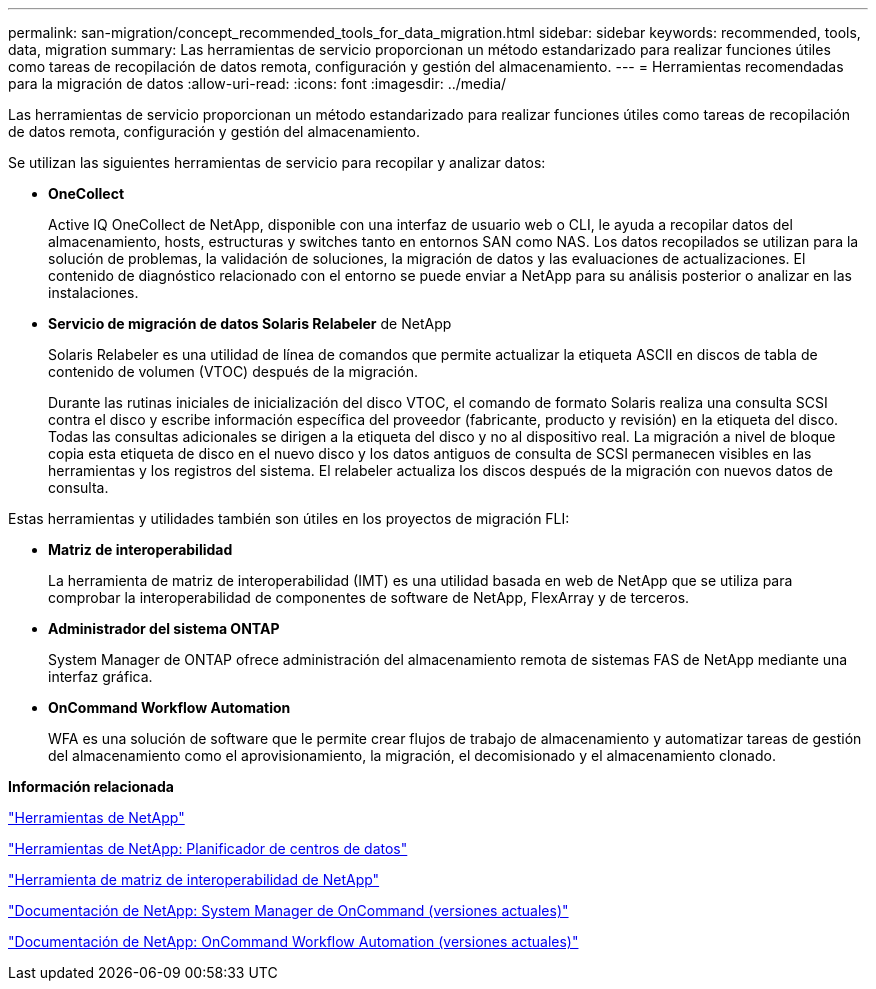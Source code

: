 ---
permalink: san-migration/concept_recommended_tools_for_data_migration.html 
sidebar: sidebar 
keywords: recommended, tools, data, migration 
summary: Las herramientas de servicio proporcionan un método estandarizado para realizar funciones útiles como tareas de recopilación de datos remota, configuración y gestión del almacenamiento. 
---
= Herramientas recomendadas para la migración de datos
:allow-uri-read: 
:icons: font
:imagesdir: ../media/


[role="lead"]
Las herramientas de servicio proporcionan un método estandarizado para realizar funciones útiles como tareas de recopilación de datos remota, configuración y gestión del almacenamiento.

Se utilizan las siguientes herramientas de servicio para recopilar y analizar datos:

* *OneCollect*
+
Active IQ OneCollect de NetApp, disponible con una interfaz de usuario web o CLI, le ayuda a recopilar datos del almacenamiento, hosts, estructuras y switches tanto en entornos SAN como NAS. Los datos recopilados se utilizan para la solución de problemas, la validación de soluciones, la migración de datos y las evaluaciones de actualizaciones. El contenido de diagnóstico relacionado con el entorno se puede enviar a NetApp para su análisis posterior o analizar en las instalaciones.

* *Servicio de migración de datos Solaris Relabeler* de NetApp
+
Solaris Relabeler es una utilidad de línea de comandos que permite actualizar la etiqueta ASCII en discos de tabla de contenido de volumen (VTOC) después de la migración.

+
Durante las rutinas iniciales de inicialización del disco VTOC, el comando de formato Solaris realiza una consulta SCSI contra el disco y escribe información específica del proveedor (fabricante, producto y revisión) en la etiqueta del disco. Todas las consultas adicionales se dirigen a la etiqueta del disco y no al dispositivo real. La migración a nivel de bloque copia esta etiqueta de disco en el nuevo disco y los datos antiguos de consulta de SCSI permanecen visibles en las herramientas y los registros del sistema. El relabeler actualiza los discos después de la migración con nuevos datos de consulta.



Estas herramientas y utilidades también son útiles en los proyectos de migración FLI:

* *Matriz de interoperabilidad*
+
La herramienta de matriz de interoperabilidad (IMT) es una utilidad basada en web de NetApp que se utiliza para comprobar la interoperabilidad de componentes de software de NetApp, FlexArray y de terceros.

* *Administrador del sistema ONTAP*
+
System Manager de ONTAP ofrece administración del almacenamiento remota de sistemas FAS de NetApp mediante una interfaz gráfica.

* *OnCommand Workflow Automation*
+
WFA es una solución de software que le permite crear flujos de trabajo de almacenamiento y automatizar tareas de gestión del almacenamiento como el aprovisionamiento, la migración, el decomisionado y el almacenamiento clonado.



*Información relacionada*

https://mysupport.netapp.com/site/tools["Herramientas de NetApp"]

http://mysupport.netapp.com/NOW/download/tools/ndcp/["Herramientas de NetApp: Planificador de centros de datos"]

https://mysupport.netapp.com/matrix["Herramienta de matriz de interoperabilidad de NetApp"]

http://mysupport.netapp.com/documentation/productlibrary/index.html?productID=61372["Documentación de NetApp: System Manager de OnCommand (versiones actuales)"]

http://mysupport.netapp.com/documentation/productlibrary/index.html?productID=61550["Documentación de NetApp: OnCommand Workflow Automation (versiones actuales)"]
